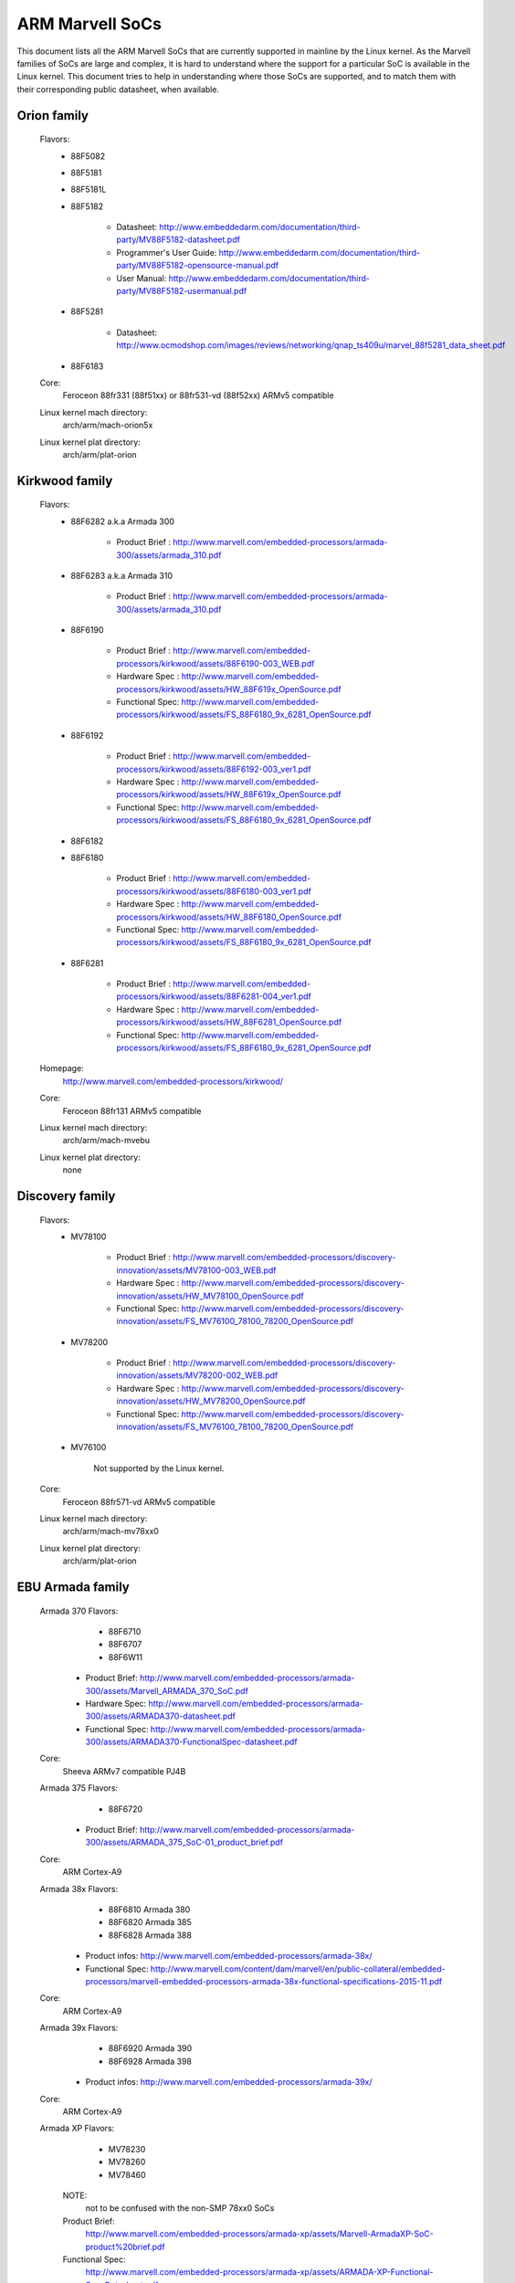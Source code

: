 ================
ARM Marvell SoCs
================

This document lists all the ARM Marvell SoCs that are currently
supported in mainline by the Linux kernel. As the Marvell families of
SoCs are large and complex, it is hard to understand where the support
for a particular SoC is available in the Linux kernel. This document
tries to help in understanding where those SoCs are supported, and to
match them with their corresponding public datasheet, when available.

Orion family
------------

  Flavors:
        - 88F5082
        - 88F5181
        - 88F5181L
        - 88F5182

               - Datasheet: http://www.embeddedarm.com/documentation/third-party/MV88F5182-datasheet.pdf
               - Programmer's User Guide: http://www.embeddedarm.com/documentation/third-party/MV88F5182-opensource-manual.pdf
               - User Manual: http://www.embeddedarm.com/documentation/third-party/MV88F5182-usermanual.pdf
        - 88F5281

               - Datasheet: http://www.ocmodshop.com/images/reviews/networking/qnap_ts409u/marvel_88f5281_data_sheet.pdf
        - 88F6183
  Core:
	Feroceon 88fr331 (88f51xx) or 88fr531-vd (88f52xx) ARMv5 compatible
  Linux kernel mach directory:
	arch/arm/mach-orion5x
  Linux kernel plat directory:
	arch/arm/plat-orion

Kirkwood family
---------------

  Flavors:
        - 88F6282 a.k.a Armada 300

                - Product Brief  : http://www.marvell.com/embedded-processors/armada-300/assets/armada_310.pdf
        - 88F6283 a.k.a Armada 310

                - Product Brief  : http://www.marvell.com/embedded-processors/armada-300/assets/armada_310.pdf
        - 88F6190

                - Product Brief  : http://www.marvell.com/embedded-processors/kirkwood/assets/88F6190-003_WEB.pdf
                - Hardware Spec  : http://www.marvell.com/embedded-processors/kirkwood/assets/HW_88F619x_OpenSource.pdf
                - Functional Spec: http://www.marvell.com/embedded-processors/kirkwood/assets/FS_88F6180_9x_6281_OpenSource.pdf
        - 88F6192

                - Product Brief  : http://www.marvell.com/embedded-processors/kirkwood/assets/88F6192-003_ver1.pdf
                - Hardware Spec  : http://www.marvell.com/embedded-processors/kirkwood/assets/HW_88F619x_OpenSource.pdf
                - Functional Spec: http://www.marvell.com/embedded-processors/kirkwood/assets/FS_88F6180_9x_6281_OpenSource.pdf
        - 88F6182
        - 88F6180

                - Product Brief  : http://www.marvell.com/embedded-processors/kirkwood/assets/88F6180-003_ver1.pdf
                - Hardware Spec  : http://www.marvell.com/embedded-processors/kirkwood/assets/HW_88F6180_OpenSource.pdf
                - Functional Spec: http://www.marvell.com/embedded-processors/kirkwood/assets/FS_88F6180_9x_6281_OpenSource.pdf
        - 88F6281

                - Product Brief  : http://www.marvell.com/embedded-processors/kirkwood/assets/88F6281-004_ver1.pdf
                - Hardware Spec  : http://www.marvell.com/embedded-processors/kirkwood/assets/HW_88F6281_OpenSource.pdf
                - Functional Spec: http://www.marvell.com/embedded-processors/kirkwood/assets/FS_88F6180_9x_6281_OpenSource.pdf
  Homepage:
	http://www.marvell.com/embedded-processors/kirkwood/
  Core:
	Feroceon 88fr131 ARMv5 compatible
  Linux kernel mach directory:
	arch/arm/mach-mvebu
  Linux kernel plat directory:
	none

Discovery family
----------------

  Flavors:
        - MV78100

                - Product Brief  : http://www.marvell.com/embedded-processors/discovery-innovation/assets/MV78100-003_WEB.pdf
                - Hardware Spec  : http://www.marvell.com/embedded-processors/discovery-innovation/assets/HW_MV78100_OpenSource.pdf
                - Functional Spec: http://www.marvell.com/embedded-processors/discovery-innovation/assets/FS_MV76100_78100_78200_OpenSource.pdf
        - MV78200

                - Product Brief  : http://www.marvell.com/embedded-processors/discovery-innovation/assets/MV78200-002_WEB.pdf
                - Hardware Spec  : http://www.marvell.com/embedded-processors/discovery-innovation/assets/HW_MV78200_OpenSource.pdf
                - Functional Spec: http://www.marvell.com/embedded-processors/discovery-innovation/assets/FS_MV76100_78100_78200_OpenSource.pdf
        - MV76100

                Not supported by the Linux kernel.

  Core:
	Feroceon 88fr571-vd ARMv5 compatible

  Linux kernel mach directory:
	arch/arm/mach-mv78xx0
  Linux kernel plat directory:
	arch/arm/plat-orion

EBU Armada family
-----------------

  Armada 370 Flavors:
        - 88F6710
        - 88F6707
        - 88F6W11

    - Product Brief:   http://www.marvell.com/embedded-processors/armada-300/assets/Marvell_ARMADA_370_SoC.pdf
    - Hardware Spec:   http://www.marvell.com/embedded-processors/armada-300/assets/ARMADA370-datasheet.pdf
    - Functional Spec: http://www.marvell.com/embedded-processors/armada-300/assets/ARMADA370-FunctionalSpec-datasheet.pdf

  Core:
	Sheeva ARMv7 compatible PJ4B

  Armada 375 Flavors:
	- 88F6720

    - Product Brief: http://www.marvell.com/embedded-processors/armada-300/assets/ARMADA_375_SoC-01_product_brief.pdf

  Core:
	ARM Cortex-A9

  Armada 38x Flavors:
	- 88F6810	Armada 380
	- 88F6820 Armada 385
	- 88F6828 Armada 388

    - Product infos:   http://www.marvell.com/embedded-processors/armada-38x/
    - Functional Spec: http://www.marvell.com/content/dam/marvell/en/public-collateral/embedded-processors/marvell-embedded-processors-armada-38x-functional-specifications-2015-11.pdf

  Core:
	ARM Cortex-A9

  Armada 39x Flavors:
	- 88F6920 Armada 390
	- 88F6928 Armada 398

    - Product infos: http://www.marvell.com/embedded-processors/armada-39x/

  Core:
	ARM Cortex-A9

  Armada XP Flavors:
        - MV78230
        - MV78260
        - MV78460

    NOTE:
	not to be confused with the non-SMP 78xx0 SoCs

    Product Brief:
	http://www.marvell.com/embedded-processors/armada-xp/assets/Marvell-ArmadaXP-SoC-product%20brief.pdf

    Functional Spec:
	http://www.marvell.com/embedded-processors/armada-xp/assets/ARMADA-XP-Functional-SpecDatasheet.pdf

    - Hardware Specs:

        - http://www.marvell.com/embedded-processors/armada-xp/assets/HW_MV78230_OS.PDF
        - http://www.marvell.com/embedded-processors/armada-xp/assets/HW_MV78260_OS.PDF
        - http://www.marvell.com/embedded-processors/armada-xp/assets/HW_MV78460_OS.PDF

  Core:
	Sheeva ARMv7 compatible Dual-core or Quad-core PJ4B-MP

  Linux kernel mach directory:
	arch/arm/mach-mvebu
  Linux kernel plat directory:
	none

EBU Armada family ARMv8
-----------------------

  Armada 3710/3720 Flavors:
	- 88F3710
	- 88F3720

  Core:
	ARM Cortex A53 (ARMv8)

  Homepage:
	http://www.marvell.com/embedded-processors/armada-3700/

  Product Brief:
	http://www.marvell.com/content/dam/marvell/en/public-collateral/embedded-processors/marvell-embedded-processors-armada-37xx-product-brief-2016-01.pdf

  Hardware Spec:
	http://www.marvell.com/content/dam/marvell/en/public-collateral/embedded-processors/marvell-embedded-processors-armada-37xx-hardware-specifications-2019-09.pdf

  Device tree files:
	arch/arm64/boot/dts/marvell/armada-37*

  Armada 7K Flavors:
	  - 88F7020 (AP806 Dual + one CP110)
	  - 88F7040 (AP806 Quad + one CP110)

  Core: ARM Cortex A72

  Homepage:
	http://www.marvell.com/embedded-processors/armada-70xx/

  Product Brief:
	  - http://www.marvell.com/embedded-processors/assets/Armada7020PB-Jan2016.pdf
	  - http://www.marvell.com/embedded-processors/assets/Armada7040PB-Jan2016.pdf

  Device tree files:
	arch/arm64/boot/dts/marvell/armada-70*

  Armada 8K Flavors:
	- 88F8020 (AP806 Dual + two CP110)
	- 88F8040 (AP806 Quad + two CP110)
  Core:
	ARM Cortex A72

  Homepage:
	http://www.marvell.com/embedded-processors/armada-80xx/

  Product Brief:
	  - http://www.marvell.com/embedded-processors/assets/Armada8020PB-Jan2016.pdf
	  - http://www.marvell.com/embedded-processors/assets/Armada8040PB-Jan2016.pdf

  Device tree files:
	arch/arm64/boot/dts/marvell/armada-80*

Avanta family
-------------

  Flavors:
       - 88F6510
       - 88F6530P
       - 88F6550
       - 88F6560

  Homepage:
	http://www.marvell.com/broadband/

  Product Brief:
	http://www.marvell.com/broadband/assets/Marvell_Avanta_88F6510_305_060-001_product_brief.pdf

  No public datasheet available.

  Core:
	ARMv5 compatible

  Linux kernel mach directory:
	no code in mainline yet, planned for the future
  Linux kernel plat directory:
	no code in mainline yet, planned for the future

Storage family
--------------

  Armada SP:
	- 88RC1580

  Product infos:
	http://www.marvell.com/storage/armada-sp/

  Core:
	Sheeva ARMv7 comatible Quad-core PJ4C

  (not supported in upstream Linux kernel)

Dove family (application processor)
-----------------------------------

  Flavors:
        - 88AP510 a.k.a Armada 510

   Product Brief:
	http://www.marvell.com/application-processors/armada-500/assets/Marvell_Armada510_SoC.pdf

   Hardware Spec:
	http://www.marvell.com/application-processors/armada-500/assets/Armada-510-Hardware-Spec.pdf

  Functional Spec:
	http://www.marvell.com/application-processors/armada-500/assets/Armada-510-Functional-Spec.pdf

  Homepage:
	http://www.marvell.com/application-processors/armada-500/

  Core:
	ARMv7 compatible

  Directory:
	- arch/arm/mach-mvebu (DT enabled platforms)
        - arch/arm/mach-dove (non-DT enabled platforms)

PXA 2xx/3xx/93x/95x family
--------------------------

  Flavors:
        - PXA21x, PXA25x, PXA26x
             - Application processor only
             - Core: ARMv5 XScale1 core
        - PXA270, PXA271, PXA272
             - Product Brief         : http://www.marvell.com/application-processors/pxa-family/assets/pxa_27x_pb.pdf
             - Design guide          : http://www.marvell.com/application-processors/pxa-family/assets/pxa_27x_design_guide.pdf
             - Developers manual     : http://www.marvell.com/application-processors/pxa-family/assets/pxa_27x_dev_man.pdf
             - Specification         : http://www.marvell.com/application-processors/pxa-family/assets/pxa_27x_emts.pdf
             - Specification update  : http://www.marvell.com/application-processors/pxa-family/assets/pxa_27x_spec_update.pdf
             - Application processor only
             - Core: ARMv5 XScale2 core
        - PXA300, PXA310, PXA320
             - PXA 300 Product Brief : http://www.marvell.com/application-processors/pxa-family/assets/PXA300_PB_R4.pdf
             - PXA 310 Product Brief : http://www.marvell.com/application-processors/pxa-family/assets/PXA310_PB_R4.pdf
             - PXA 320 Product Brief : http://www.marvell.com/application-processors/pxa-family/assets/PXA320_PB_R4.pdf
             - Design guide          : http://www.marvell.com/application-processors/pxa-family/assets/PXA3xx_Design_Guide.pdf
             - Developers manual     : http://www.marvell.com/application-processors/pxa-family/assets/PXA3xx_Developers_Manual.zip
             - Specifications        : http://www.marvell.com/application-processors/pxa-family/assets/PXA3xx_EMTS.pdf
             - Specification Update  : http://www.marvell.com/application-processors/pxa-family/assets/PXA3xx_Spec_Update.zip
             - Reference Manual      : http://www.marvell.com/application-processors/pxa-family/assets/PXA3xx_TavorP_BootROM_Ref_Manual.pdf
             - Application processor only
             - Core: ARMv5 XScale3 core
        - PXA930, PXA935
             - Application processor with Communication processor
             - Core: ARMv5 XScale3 core
        - PXA955
             - Application processor with Communication processor
             - Core: ARMv7 compatible Sheeva PJ4 core

   Comments:

    * This line of SoCs originates from the XScale family developed by
      Intel and acquired by Marvell in ~2006. The PXA21x, PXA25x,
      PXA26x, PXA27x, PXA3xx and PXA93x were developed by Intel, while
      the later PXA95x were developed by Marvell.

    * Due to their XScale origin, these SoCs have virtually nothing in
      common with the other (Kirkwood, Dove, etc.) families of Marvell
      SoCs, except with the MMP/MMP2 family of SoCs.

   Linux kernel mach directory:
	arch/arm/mach-pxa
   Linux kernel plat directory:
	arch/arm/plat-pxa

MMP/MMP2/MMP3 family (communication processor)
----------------------------------------------

   Flavors:
        - PXA168, a.k.a Armada 168
             - Homepage             : http://www.marvell.com/application-processors/armada-100/armada-168.jsp
             - Product brief        : http://www.marvell.com/application-processors/armada-100/assets/pxa_168_pb.pdf
             - Hardware manual      : http://www.marvell.com/application-processors/armada-100/assets/armada_16x_datasheet.pdf
             - Software manual      : http://www.marvell.com/application-processors/armada-100/assets/armada_16x_software_manual.pdf
             - Specification update : http://www.marvell.com/application-processors/armada-100/assets/ARMADA16x_Spec_update.pdf
             - Boot ROM manual      : http://www.marvell.com/application-processors/armada-100/assets/armada_16x_ref_manual.pdf
             - App node package     : http://www.marvell.com/application-processors/armada-100/assets/armada_16x_app_note_package.pdf
             - Application processor only
             - Core: ARMv5 compatible Marvell PJ1 88sv331 (Mohawk)
        - PXA910/PXA920
             - Homepage             : http://www.marvell.com/communication-processors/pxa910/
             - Product Brief        : http://www.marvell.com/communication-processors/pxa910/assets/Marvell_PXA910_Platform-001_PB_final.pdf
             - Application processor with Communication processor
             - Core: ARMv5 compatible Marvell PJ1 88sv331 (Mohawk)
        - PXA688, a.k.a. MMP2, a.k.a Armada 610
             - Product Brief        : http://www.marvell.com/application-processors/armada-600/assets/armada610_pb.pdf
             - Application processor only
             - Core: ARMv7 compatible Sheeva PJ4 88sv581x core
	- PXA2128, a.k.a. MMP3 (OLPC XO4, Linux support not upstream)
	     - Product Brief	  : http://www.marvell.com/application-processors/armada/pxa2128/assets/Marvell-ARMADA-PXA2128-SoC-PB.pdf
	     - Application processor only
	     - Core: Dual-core ARMv7 compatible Sheeva PJ4C core
	- PXA960/PXA968/PXA978 (Linux support not upstream)
	     - Application processor with Communication Processor
	     - Core: ARMv7 compatible Sheeva PJ4 core
	- PXA986/PXA988 (Linux support not upstream)
	     - Application processor with Communication Processor
	     - Core: Dual-core ARMv7 compatible Sheeva PJ4B-MP core
	- PXA1088/PXA1920 (Linux support not upstream)
	     - Application processor with Communication Processor
	     - Core: quad-core ARMv7 Cortex-A7
	- PXA1908/PXA1928/PXA1936
	     - Application processor with Communication Processor
	     - Core: multi-core ARMv8 Cortex-A53

   Comments:

    * This line of SoCs originates from the XScale family developed by
      Intel and acquired by Marvell in ~2006. All the processors of
      this MMP/MMP2 family were developed by Marvell.

    * Due to their XScale origin, these SoCs have virtually nothing in
      common with the other (Kirkwood, Dove, etc.) families of Marvell
      SoCs, except with the PXA family of SoCs listed above.

   Linux kernel mach directory:
	arch/arm/mach-mmp
   Linux kernel plat directory:
	arch/arm/plat-pxa

Berlin family (Multimedia Solutions)
-------------------------------------

  - Flavors:
	- 88DE3010, Armada 1000 (no Linux support)
		- Core:		Marvell PJ1 (ARMv5TE), Dual-core
		- Product Brief:	http://www.marvell.com.cn/digital-entertainment/assets/armada_1000_pb.pdf
	- 88DE3005, Armada 1500 Mini
		- Design name:	BG2CD
		- Core:		ARM Cortex-A9, PL310 L2CC
	- 88DE3006, Armada 1500 Mini Plus
		- Design name:	BG2CDP
		- Core:		Dual Core ARM Cortex-A7
	- 88DE3100, Armada 1500
		- Design name:	BG2
		- Core:		Marvell PJ4B-MP (ARMv7), Tauros3 L2CC
	- 88DE3114, Armada 1500 Pro
		- Design name:	BG2Q
		- Core:		Quad Core ARM Cortex-A9, PL310 L2CC
	- 88DE3214, Armada 1500 Pro 4K
		- Design name:	BG3
		- Core:		ARM Cortex-A15, CA15 integrated L2CC
	- 88DE3218, ARMADA 1500 Ultra
		- Core:		ARM Cortex-A53

  Homepage: https://www.synaptics.com/products/multimedia-solutions
  Directory: arch/arm/mach-berlin

  Comments:

   * This line of SoCs is based on Marvell Sheeva or ARM Cortex CPUs
     with Synopsys DesignWare (IRQ, GPIO, Timers, ...) and PXA IP (SDHCI, USB, ETH, ...).

   * The Berlin family was acquired by Synaptics from Marvell in 2017.

CPU Cores
---------

The XScale cores were designed by Intel, and shipped by Marvell in the older
PXA processors. Feroceon is a Marvell designed core that developed in-house,
and that evolved into Sheeva. The XScale and Feroceon cores were phased out
over time and replaced with Sheeva cores in later products, which subsequently
got replaced with licensed ARM Cortex-A cores.

  XScale 1
	CPUID 0x69052xxx
	ARMv5, iWMMXt
  XScale 2
	CPUID 0x69054xxx
	ARMv5, iWMMXt
  XScale 3
	CPUID 0x69056xxx or 0x69056xxx
	ARMv5, iWMMXt
  Feroceon-1850 88fr331 "Mohawk"
	CPUID 0x5615331x or 0x41xx926x
	ARMv5TE, single issue
  Feroceon-2850 88fr531-vd "Jolteon"
	CPUID 0x5605531x or 0x41xx926x
	ARMv5TE, VFP, dual-issue
  Feroceon 88fr571-vd "Jolteon"
	CPUID 0x5615571x
	ARMv5TE, VFP, dual-issue
  Feroceon 88fr131 "Mohawk-D"
	CPUID 0x5625131x
	ARMv5TE, single-issue in-order
  Sheeva PJ1 88sv331 "Mohawk"
	CPUID 0x561584xx
	ARMv5, single-issue iWMMXt v2
  Sheeva PJ4 88sv581x "Flareon"
	CPUID 0x560f581x
	ARMv7, idivt, optional iWMMXt v2
  Sheeva PJ4B 88sv581x
	CPUID 0x561f581x
	ARMv7, idivt, optional iWMMXt v2
  Sheeva PJ4B-MP / PJ4C
	CPUID 0x562f584x
	ARMv7, idivt/idiva, LPAE, optional iWMMXt v2 and/or NEON

Long-term plans
---------------

 * Unify the mach-dove/, mach-mv78xx0/, mach-orion5x/ into the
   mach-mvebu/ to support all SoCs from the Marvell EBU (Engineering
   Business Unit) in a single mach-<foo> directory. The plat-orion/
   would therefore disappear.

 * Unify the mach-mmp/ and mach-pxa/ into the same mach-pxa
   directory. The plat-pxa/ would therefore disappear.

Credits
-------

- Maen Suleiman <maen@marvell.com>
- Lior Amsalem <alior@marvell.com>
- Thomas Petazzoni <thomas.petazzoni@free-electrons.com>
- Andrew Lunn <andrew@lunn.ch>
- Nicolas Pitre <nico@fluxnic.net>
- Eric Miao <eric.y.miao@gmail.com>
